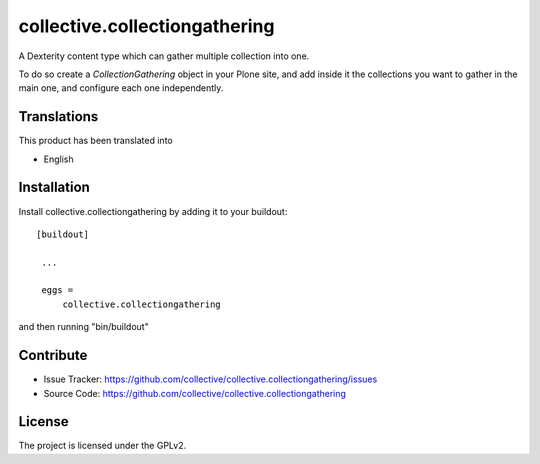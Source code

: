 .. This README is meant for consumption by humans and pypi. Pypi can render rst files so please do not use Sphinx features.
   If you want to learn more about writing documentation, please check out: http://docs.plone.org/about/documentation_styleguide_addons.html
   This text does not appear on pypi or github. It is a comment.

==============================================================================
collective.collectiongathering
==============================================================================

A Dexterity content type which can gather multiple collection into one.

To do so create a *CollectionGathering* object in your Plone site, and add inside it the collections you want
to gather in the main one, and configure each one independently.


Translations
------------

This product has been translated into

- English



Installation
------------

Install collective.collectiongathering by adding it to your buildout::

   [buildout]

    ...

    eggs =
        collective.collectiongathering


and then running "bin/buildout"



Contribute
----------

- Issue Tracker: https://github.com/collective/collective.collectiongathering/issues
- Source Code: https://github.com/collective/collective.collectiongathering


License
-------

The project is licensed under the GPLv2.


